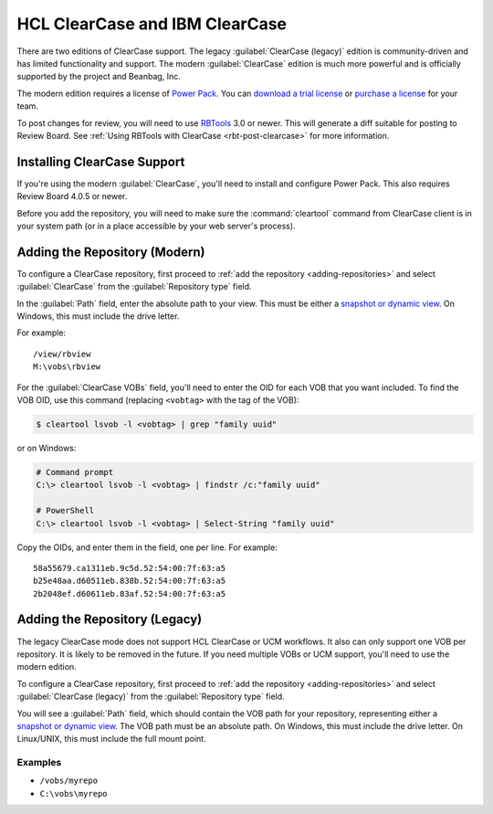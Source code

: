 .. _repository-scm-clearcase:

===============================
HCL ClearCase and IBM ClearCase
===============================

There are two editions of ClearCase support. The legacy :guilabel:`ClearCase
(legacy)` edition is community-driven and has limited functionality and
support. The modern :guilabel:`ClearCase` edition is much more powerful and
is officially supported by the project and Beanbag, Inc.

The modern edition requires a license of `Power Pack`_. You can
`download a trial license`_ or `purchase a license`_ for your team.

To post changes for review, you will need to use RBTools_ 3.0 or newer. This
will generate a diff suitable for posting to Review Board. See :ref:`Using
RBTools with ClearCase <rbt-post-clearcase>` for more information.


.. _Power Pack: https://www.reviewboard.org/powerpack/
.. _download a trial license: https://www.reviewboard.org/powerpack/trial/
.. _purchase a license: https://www.reviewboard.org/powerpack/purchase/
.. _RBTools: https://www.reviewboard.org/downloads/rbtools/


Installing ClearCase Support
============================

If you're using the modern :guilabel:`ClearCase`, you'll need to install
and configure Power Pack. This also requires Review Board 4.0.5 or newer.

Before you add the repository, you will need to make sure the
:command:`cleartool` command from ClearCase client is in your system path (or
in a place accessible by your web server's process).


Adding the Repository (Modern)
==============================

To configure a ClearCase repository, first proceed to :ref:`add
the repository <adding-repositories>` and select :guilabel:`ClearCase` from
the :guilabel:`Repository type` field.

In the :guilabel:`Path` field, enter the absolute path to your view. This must
be either a `snapshot or dynamic view`_. On Windows, this must include the
drive letter.

For example::

    /view/rbview
    M:\vobs\rbview

For the :guilabel:`ClearCase VOBs` field, you'll need to enter the OID for each
VOB that you want included. To find the VOB OID, use this command (replacing
``<vobtag>`` with the tag of the VOB):

.. code-block:: console

    $ cleartool lsvob -l <vobtag> | grep "family uuid"

or on Windows:

.. code-block:: doscon

   # Command prompt
   C:\> cleartool lsvob -l <vobtag> | findstr /c:"family uuid"

   # PowerShell
   C:\> cleartool lsvob -l <vobtag> | Select-String "family uuid"

Copy the OIDs, and enter them in the field, one per line. For example::

    58a55679.ca1311eb.9c5d.52:54:00:7f:63:a5
    b25e48aa.d60511eb.838b.52:54:00:7f:63:a5
    2b2048ef.d60611eb.83af.52:54:00:7f:63:a5


.. _snapshot or dynamic view:
   https://www-01.ibm.com/support/docview.wss?uid=swg21177694


Adding the Repository (Legacy)
==============================

The legacy ClearCase mode does not support HCL ClearCase or UCM workflows. It
also can only support one VOB per repository. It is likely to be removed in the
future. If you need multiple VOBs or UCM support, you'll need to use the
modern edition.

To configure a ClearCase repository, first proceed to :ref:`add the repository
<adding-repositories>` and select :guilabel:`ClearCase (legacy)` from the
:guilabel:`Repository type` field.

You will see a :guilabel:`Path` field, which should contain the VOB path for
your repository, representing either a `snapshot or dynamic view`_. The VOB
path must be an absolute path. On Windows, this must include the drive letter.
On Linux/UNIX, this must include the full mount point.


.. _snapshot or dynamic view:
   https://www-01.ibm.com/support/docview.wss?uid=swg21177694


Examples
--------

* ``/vobs/myrepo``
* ``C:\vobs\myrepo``
